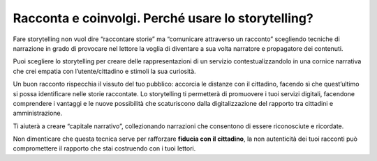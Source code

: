 ﻿Racconta e coinvolgi. Perché usare lo storytelling?
===================================================

Fare storytelling non vuol dire “raccontare storie” ma “comunicare
attraverso un racconto” scegliendo tecniche di narrazione in grado di
provocare nel lettore la voglia di diventare a sua volta narratore e
propagatore dei contenuti.

Puoi scegliere lo storytelling per creare delle rappresentazioni di un
servizio contestualizzandolo in una cornice narrativa che crei empatia
con l’utente/cittadino e stimoli la sua curiosità.

Un buon racconto rispecchia il vissuto del tuo pubblico: accorcia le
distanze con il cittadino, facendo sì che quest’ultimo si possa
identificare nelle storie raccontate. Lo storytelling ti permetterà di
promuovere i tuoi servizi digitali, facendone comprendere i vantaggi e
le nuove possibilità che scaturiscono dalla digitalizzazione del
rapporto tra cittadini e amministrazione.

Ti aiuterà a creare “capitale narrativo”, collezionando narrazioni che
consentono di essere riconosciute e ricordate.

Non dimenticare che questa tecnica serve per rafforzare **fiducia con il
cittadino**, la non autenticità dei tuoi racconti può compromettere il
rapporto che stai costruendo con i tuoi lettori.